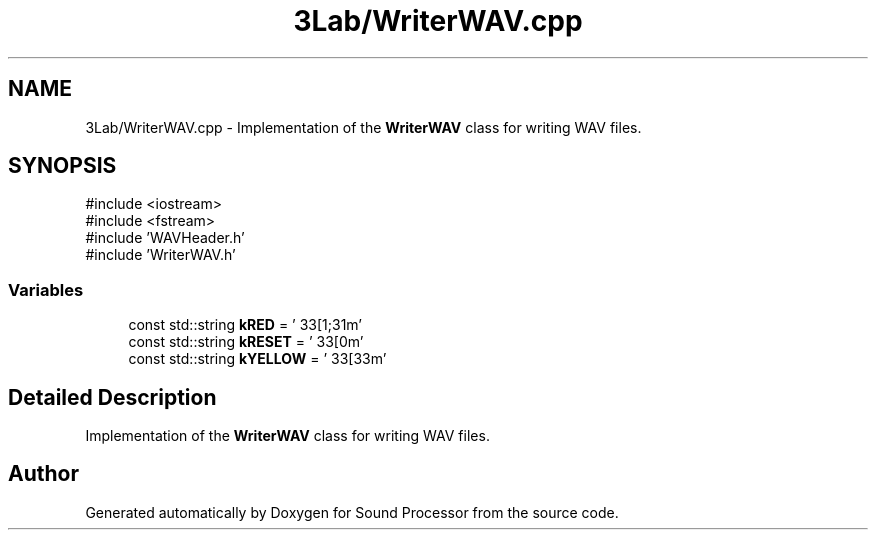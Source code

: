 .TH "3Lab/WriterWAV.cpp" 3 "Version 0.1" "Sound Processor" \" -*- nroff -*-
.ad l
.nh
.SH NAME
3Lab/WriterWAV.cpp \- Implementation of the \fBWriterWAV\fP class for writing WAV files\&.  

.SH SYNOPSIS
.br
.PP
\fR#include <iostream>\fP
.br
\fR#include <fstream>\fP
.br
\fR#include 'WAVHeader\&.h'\fP
.br
\fR#include 'WriterWAV\&.h'\fP
.br

.SS "Variables"

.in +1c
.ti -1c
.RI "const std::string \fBkRED\fP = '\\033[1;31m'"
.br
.ti -1c
.RI "const std::string \fBkRESET\fP = '\\033[0m'"
.br
.ti -1c
.RI "const std::string \fBkYELLOW\fP = '\\033[33m'"
.br
.in -1c
.SH "Detailed Description"
.PP 
Implementation of the \fBWriterWAV\fP class for writing WAV files\&. 


.SH "Author"
.PP 
Generated automatically by Doxygen for Sound Processor from the source code\&.
